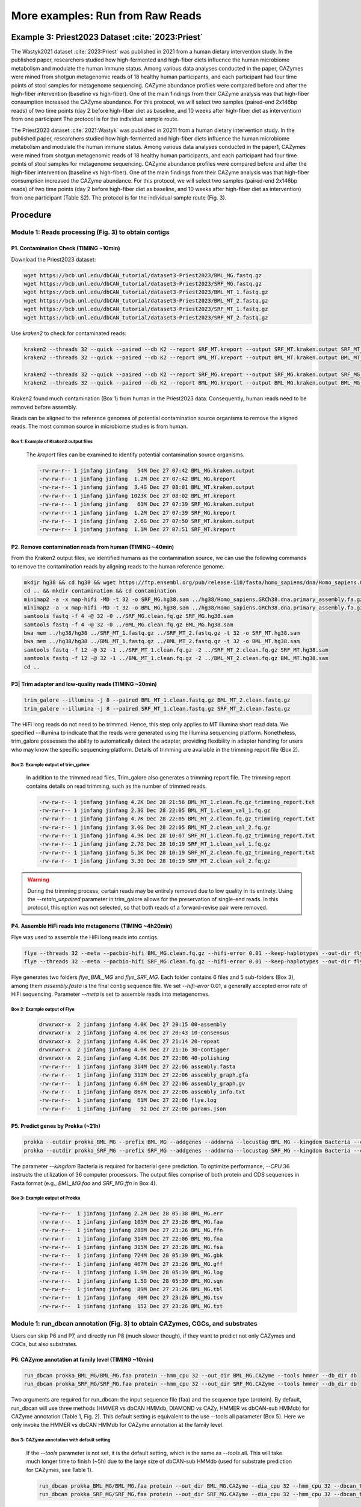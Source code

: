 More examples: Run from Raw Reads
=================================

.. _priest_2023:

Example 3: Priest2023 Dataset :cite:`2023:Priest`
-------------------------------------------------

The Wastyk2021 dataset :cite:`2023:Priest` was published in 2021 from a human dietary intervention study. In the published paper, researchers studied how high-fermented and high-fiber diets influence the human microbiome metabolism and modulate the human immune status.
Among various data analyses conducted in the paper,
CAZymes were mined from shotgun metagenomic reads of 18 healthy human participants, and each participant had four time points of stool samples for metagenome sequencing.
CAZyme abundance profiles were compared before and after the high-fiber intervention (baseline vs high-fiber). One of the main findings from their CAZyme analysis was that high-fiber consumption increased the CAZyme abundance.
For this protocol, we will select two samples (paired-end 2x146bp reads) of two time points (day 2 before high-fiber diet as baseline, and 10 weeks after high-fiber diet as intervention) from one participant
The protocol is for the individual sample route.


The Priest2023 dataset :cite:`2021:Wastyk` was published in 20211 from a human dietary intervention study. In the published paper, researchers studied how high-fermented and high-fiber diets influence the human microbiome metabolism and modulate the human immune status. Among various data analyses conducted in the paper1, CAZymes were mined from shotgun metagenomic reads of 18 healthy human participants, and each participant had four time points of stool samples for metagenome sequencing. CAZyme abundance profiles were compared before and after the high-fiber intervention (baseline vs high-fiber). One of the main findings from their CAZyme analysis was that high-fiber consumption increased the CAZyme abundance. For this protocol, we will select two samples (paired-end 2x146bp reads) of two time points (day 2 before high-fiber diet as baseline, and 10 weeks after high-fiber diet as intervention) from one participant (Table S2). The protocol is for the individual sample route (Fig. 3).

Procedure
---------

Module 1: Reads processing (Fig. 3) to obtain contigs
`````````````````````````````````````````````````````

P1. Contamination Check (TIMING ~10min)
^^^^^^^^^^^^^^^^^^^^^^^^^^^^^^^^^^^^^^^

Download the Priest2023 dataset:


.. code-block:: shell

    wget https://bcb.unl.edu/dbCAN_tutorial/dataset3-Priest2023/BML_MG.fastq.gz
    wget https://bcb.unl.edu/dbCAN_tutorial/dataset3-Priest2023/SRF_MG.fastq.gz
    wget https://bcb.unl.edu/dbCAN_tutorial/dataset3-Priest2023/BML_MT_1.fastq.gz
    wget https://bcb.unl.edu/dbCAN_tutorial/dataset3-Priest2023/BML_MT_2.fastq.gz
    wget https://bcb.unl.edu/dbCAN_tutorial/dataset3-Priest2023/SRF_MT_1.fastq.gz
    wget https://bcb.unl.edu/dbCAN_tutorial/dataset3-Priest2023/SRF_MT_2.fastq.gz

Use `kraken2` to check for contaminated reads:


.. code-block:: shell

    kraken2 --threads 32 --quick --paired --db K2 --report SRF_MT.kreport --output SRF_MT.kraken.output SRF_MT_1.fastq.gz SRF_MT_2.fastq.gz
    kraken2 --threads 32 --quick --paired --db K2 --report BML_MT.kreport --output BML_MT.kraken.output BML_MT_1.fastq.gz BML_MT_2.fastq.gz

    kraken2 --threads 32 --quick --paired --db K2 --report SRF_MG.kreport --output SRF_MG.kraken.output SRF_MG_1.fastq.gz SRF_MG_2.fastq.gz
    kraken2 --threads 32 --quick --paired --db K2 --report BML_MG.kreport --output BML_MG.kraken.output BML_MG_1.fastq.gz BML_MG_2.fastq.gz

Kraken2 found much contamination (Box 1) from human in the Priest2023 data. Consequently, human reads need to be removed before assembly.

Reads can be aligned to the reference genomes of potential contamination source organisms to remove the aligned reads. The most common source in microbiome studies is from human.

Box 1: Example of Kraken2 output files
~~~~~~~~~~~~~~~~~~~~~~~~~~~~~~~~~~~~~~~~~~~~~~~~~~~~~~~

    The `kreport` files can be examined to identify potential contamination source organisms.

    .. code-block:: shell

        -rw-rw-r-- 1 jinfang jinfang   54M Dec 27 07:42 BML_MG.kraken.output
        -rw-rw-r-- 1 jinfang jinfang  1.2M Dec 27 07:42 BML_MG.kreport
        -rw-rw-r-- 1 jinfang jinfang  3.4G Dec 27 08:01 BML_MT.kraken.output
        -rw-rw-r-- 1 jinfang jinfang 1023K Dec 27 08:02 BML_MT.kreport
        -rw-rw-r-- 1 jinfang jinfang   61M Dec 27 07:39 SRF_MG.kraken.output
        -rw-rw-r-- 1 jinfang jinfang  1.2M Dec 27 07:39 SRF_MG.kreport
        -rw-rw-r-- 1 jinfang jinfang  2.6G Dec 27 07:50 SRF_MT.kraken.output
        -rw-rw-r-- 1 jinfang jinfang  1.1M Dec 27 07:51 SRF_MT.kreport


P2. Remove contamination reads from human (TIMING ~40min)
^^^^^^^^^^^^^^^^^^^^^^^^^^^^^^^^^^^^^^^^^^^^^^^^^^^^^^^^^^^^^^^^^^^

From the Kraken2 output files, we identified humans as the contamination source, we can use the following commands to remove the contamination reads by aligning reads to the human reference genome.

.. code-block:: shell

    mkdir hg38 && cd hg38 && wget https://ftp.ensembl.org/pub/release-110/fasta/homo_sapiens/dna/Homo_sapiens.GRCh38.dna.primary_assembly.fa.gz
    cd .. && mkdir contamination && cd contamination
    minimap2 -a -x map-hifi -MD -t 32 -o SRF_MG.hg38.sam ../hg38/Homo_sapiens.GRCh38.dna.primary_assembly.fa.gz ../SRF_MG.fastq.gz
    minimap2 -a -x map-hifi -MD -t 32 -o BML_MG.hg38.sam ../hg38/Homo_sapiens.GRCh38.dna.primary_assembly.fa.gz ../BML_MG.fastq.gz
    samtools fastq -f 4 -@ 32 -0 ../SRF_MG.clean.fq.gz SRF_MG.hg38.sam
    samtools fastq -f 4 -@ 32 -0 ../BML_MG.clean.fq.gz BML_MG.hg38.sam
    bwa mem ../hg38/hg38 ../SRF_MT_1.fastq.gz ../SRF_MT_2.fastq.gz -t 32 -o SRF_MT.hg38.sam
    bwa mem ../hg38/hg38 ../BML_MT_1.fastq.gz ../BML_MT_2.fastq.gz -t 32 -o BML_MT.hg38.sam
    samtools fastq -f 12 -@ 32 -1 ../SRF_MT_1.clean.fq.gz -2 ../SRF_MT_2.clean.fq.gz SRF_MT.hg38.sam
    samtools fastq -f 12 -@ 32 -1 ../BML_MT_1.clean.fq.gz -2 ../BML_MT_2.clean.fq.gz BML_MT.hg38.sam
    cd ..

P3| Trim adapter and low-quality reads (TIMING ~20min)
^^^^^^^^^^^^^^^^^^^^^^^^^^^^^^^^^^^^^^^^^^^^^^^^^^^^^^^^^^^^^^^^^^^


.. code-block:: shell

    trim_galore --illumina -j 8 --paired BML_MT_1.clean.fastq.gz BML_MT_2.clean.fastq.gz
    trim_galore --illumina -j 8 --paired SRF_MT_1.clean.fastq.gz SRF_MT_2.clean.fastq.gz

The HiFi long reads do not need to be trimmed. Hence, this step only applies to MT illumina short read data. We specified --illumina to indicate that the reads were generated using the Illumina sequencing platform. Nonetheless, trim_galore possesses the ability to automatically detect the adapter, providing flexibility in adapter handling for users who may know the specific sequencing platform. Details of trimming are available in the trimming report file (Box 2).

Box 2: Example output of trim_galore
~~~~~~~~~~~~~~~~~~~~~~~~~~~~~~~~~~~~~~~~~~~~~~~~~~~~~~~
    In addition to the trimmed read files, Trim_galore also generates a trimming report file. The trimming report contains details on read trimming, such as the number of trimmed reads.

    .. code-block:: shell

        -rw-rw-r-- 1 jinfang jinfang 4.2K Dec 28 21:56 BML_MT_1.clean.fq.gz_trimming_report.txt
        -rw-rw-r-- 1 jinfang jinfang 2.3G Dec 28 22:05 BML_MT_1.clean_val_1.fq.gz
        -rw-rw-r-- 1 jinfang jinfang 4.7K Dec 28 22:05 BML_MT_2.clean.fq.gz_trimming_report.txt
        -rw-rw-r-- 1 jinfang jinfang 3.0G Dec 28 22:05 BML_MT_2.clean_val_2.fq.gz
        -rw-rw-r-- 1 jinfang jinfang 4.9K Dec 28 10:07 SRF_MT_1.clean.fq.gz_trimming_report.txt
        -rw-rw-r-- 1 jinfang jinfang 2.7G Dec 28 10:19 SRF_MT_1.clean_val_1.fq.gz
        -rw-rw-r-- 1 jinfang jinfang 5.1K Dec 28 10:19 SRF_MT_2.clean.fq.gz_trimming_report.txt
        -rw-rw-r-- 1 jinfang jinfang 3.3G Dec 28 10:19 SRF_MT_2.clean_val_2.fq.gz

.. warning::

    During the trimming process, certain reads may be entirely removed due to low quality in its entirety. Using the `--retain_unpaired` parameter in trim_galore allows for the preservation of single-end reads. In this protocol, this option was not selected, so that both reads of a forward-revise pair were removed.



P4. Assemble HiFi reads into metagenome (TIMING ~4h20min)
^^^^^^^^^^^^^^^^^^^^^^^^^^^^^^^^^^^^^^^^^^^^^^^^^^^^^^^^^^^^^^^^^^^

Flye was used to assemble the HiFi long reads into contigs.

.. code-block:: shell

    flye --threads 32 --meta --pacbio-hifi BML_MG.clean.fq.gz --hifi-error 0.01 --keep-haplotypes --out-dir flye_BML_MG
    flye --threads 32 --meta --pacbio-hifi SRF_MG.clean.fq.gz --hifi-error 0.01 --keep-haplotypes --out-dir flye_SRF_MG

Flye generates two folders `flye_BML_MG` and `flye_SRF_MG`. Each folder
contains 6 files and 5 sub-folders (Box 3), among them `assembly.fasta` is the final contig sequence file.
We set `--hifi-error` 0.01, a generally accepted error rate of HiFi sequencing.
Parameter `--meta` is set to assemble reads into metagenomes.

Box 3: Example output of Flye
~~~~~~~~~~~~~~~~~~~~~~~~~~~~~~~~~~~~~~~~~~~~~~~~~~~~~~~
    .. code-block:: shell

        drwxrwxr-x  2 jinfang jinfang 4.0K Dec 27 20:15 00-assembly
        drwxrwxr-x  2 jinfang jinfang 4.0K Dec 27 20:43 10-consensus
        drwxrwxr-x  2 jinfang jinfang 4.0K Dec 27 21:14 20-repeat
        drwxrwxr-x  2 jinfang jinfang 4.0K Dec 27 21:16 30-contigger
        drwxrwxr-x  2 jinfang jinfang 4.0K Dec 27 22:06 40-polishing
        -rw-rw-r--  1 jinfang jinfang 314M Dec 27 22:06 assembly.fasta
        -rw-rw-r--  1 jinfang jinfang 311M Dec 27 22:06 assembly_graph.gfa
        -rw-rw-r--  1 jinfang jinfang 6.6M Dec 27 22:06 assembly_graph.gv
        -rw-rw-r--  1 jinfang jinfang 867K Dec 27 22:06 assembly_info.txt
        -rw-rw-r--  1 jinfang jinfang  61M Dec 27 22:06 flye.log
        -rw-rw-r--  1 jinfang jinfang   92 Dec 27 22:06 params.json


P5. Predict genes by Prokka (~21h)
^^^^^^^^^^^^^^^^^^^^^^^^^^^^^^^^^^^^^^^^^^^^^^^^^^^^^^^^^^^^^^^^^^^

.. code-block:: shell

   prokka --outdir prokka_BML_MG --prefix BML_MG --addgenes --addmrna --locustag BML_MG --kingdom Bacteria --cpus 36 flye_BML_MG/assembly.fasta
   prokka --outdir prokka_SRF_MG --prefix SRF_MG --addgenes --addmrna --locustag SRF_MG --kingdom Bacteria --cpus 36 flye_SRF_MG/assembly.fasta

The parameter `--kingdom` Bacteria is required for bacterial gene prediction.
To optimize performance, `--CPU` 36 instructs the utilization of 36 computer processors.
The output files comprise of both protein and CDS sequences in Fasta format (e.g., `BML_MG.faa` and `SRF_MG.ffn` in Box 4).

Box 3: Example output of Prokka
~~~~~~~~~~~~~~~~~~~~~~~~~~~~~~~~~~~~~~~~~~~~~~~~~~~~~~~

    .. code-block:: shell

        -rw-rw-r--  1 jinfang jinfang 2.2M Dec 28 05:38 BML_MG.err
        -rw-rw-r--  1 jinfang jinfang 105M Dec 27 23:26 BML_MG.faa
        -rw-rw-r--  1 jinfang jinfang 288M Dec 27 23:26 BML_MG.ffn
        -rw-rw-r--  1 jinfang jinfang 314M Dec 27 22:06 BML_MG.fna
        -rw-rw-r--  1 jinfang jinfang 315M Dec 27 23:26 BML_MG.fsa
        -rw-rw-r--  1 jinfang jinfang 724M Dec 28 05:39 BML_MG.gbk
        -rw-rw-r--  1 jinfang jinfang 467M Dec 27 23:26 BML_MG.gff
        -rw-rw-r--  1 jinfang jinfang 1.9M Dec 28 05:39 BML_MG.log
        -rw-rw-r--  1 jinfang jinfang 1.5G Dec 28 05:39 BML_MG.sqn
        -rw-rw-r--  1 jinfang jinfang  89M Dec 27 23:26 BML_MG.tbl
        -rw-rw-r--  1 jinfang jinfang  40M Dec 27 23:26 BML_MG.tsv
        -rw-rw-r--  1 jinfang jinfang  152 Dec 27 23:26 BML_MG.txt


Module 1: run_dbcan annotation (Fig. 3) to obtain CAZymes, CGCs, and substrates
```````````````````````````````````````````````````````````````````````````````````````````````

Users can skip P6 and P7, and directly run P8 (much slower though), if they want to predict not only CAZymes and CGCs, but also substrates.

P6. CAZyme annotation at family level (TIMING ~10min)
^^^^^^^^^^^^^^^^^^^^^^^^^^^^^^^^^^^^^^^^^^^^^^^^^^^^^^^^^^^^^^^^^^^

.. code-block:: shell

   run_dbcan prokka_BML_MG/BML_MG.faa protein --hmm_cpu 32 --out_dir BML_MG.CAZyme --tools hmmer --db_dir db
   run_dbcan prokka_SRF_MG/SRF_MG.faa protein --hmm_cpu 32 --out_dir SRF_MG.CAZyme --tools hmmer --db_dir db

Two arguments are required for run_dbcan: the input sequence file (faa) and the sequence type (protein). By default, run_dbcan will use three methods (HMMER vs dbCAN HMMdb, DIAMOND vs CAZy, HMMER vs dbCAN-sub HMMdb) for CAZyme annotation (Table 1, Fig. 2). This default setting is equivalent to the use --tools all parameter (Box 5). Here we only invoke the HMMER vs dbCAN HMMdb for CAZyme annotation at the family level.


Box 3: CAZyme annotation with default setting
~~~~~~~~~~~~~~~~~~~~~~~~~~~~~~~~~~~~~~~~~~~~~~~~~~~~~~~

    If the `--tools` parameter is not set, it is the default setting, which is the same as `--tools` all.
    This will take much longer time to finish (~5h) due to the large size of dbCAN-sub HMMdb (used for substrate prediction for CAZymes, see Table 1).

    .. code-block:: shell

       run_dbcan prokka_BML_MG/BML_MG.faa protein --out_dir BML_MG.CAZyme --dia_cpu 32 --hmm_cpu 32 --dbcan_thread 32 --tools all
       run_dbcan prokka_SRF_MG/SRF_MG.faa protein --out_dir SRF_MG.CAZyme --dia_cpu 32 --hmm_cpu 32 --dbcan_thread 32 --tools all

    The sequence type can be protein, prok, meta. If the input sequence file contains metagenomic contig sequences (fna file),
    the sequence type has to be meta, and prodigal will be called to predict genes.

    .. code-block:: shell

        run_dbcan prokka_BML_MG/BML_MG.fna meta --out_dir BML_MG.CAZyme --dia_cpu 32 --hmm_cpu 32 --dbcan_thread 32
        run_dbcan prokka_SRF_MG/SRF_MG.fna meta --out_dir SRF_MG.CAZyme --dia_cpu 32 --hmm_cpu 32 --dbcan_thread 32

P7. CGC prediction (TIMING ~15 min)
^^^^^^^^^^^^^^^^^^^^^^^^^^^^^^^^^^^^^^^^^^^^^^^^^^^^^^^^^^^^^^^^^^^

The following commands will re-run run_dbcan to not only predict CAZymes but also CGCs with protein faa and gene location gff files.

.. code-block:: shell

    run_dbcan prokka_BML_MG/BML_MG.faa protein --tools hmmer --tf_cpu 32 --stp_cpu 32 -c prokka_BML_MG/BML_MG.gff --out_dir BML_MG.PUL --dia_cpu 32 --hmm_cpu 32
    run_dbcan prokka_SRF_MG/SRF_MG.faa protein --tools hmmer --tf_cpu 32 --stp_cpu 32 -c prokka_SRF_MG/SRF_MG.gff --out_dir SRF_MG.PUL --dia_cpu 32 --hmm_cpu 32

As mentioned above (Table 1, Fig. 2), CGC prediction is a featured function added into dbCAN2 in 2018.
To identify CGCs with the protein sequence type, a gene location file (gff) must be provided together.
If the input sequence type is prok or meta, meaning users only have contig fna files,
the CGC prediction can be activated by setting `-c cluster`.

.. warning::

    **CAUTION**

    If the users would like to create their own gff file (instead of using Prokka or Prodigal),
    it is important to make sure the value of ID attribute in the gff file matches the protein ID in the protein faa file.

    **Troubleshooting**

    If no result is found in CGC output file, it is most likely because the sequence IDs in gff file and faa file do not match.
    Another less likely reason is that the contigs are too short and fragmented and not suitable for CGC prediction.

P8. Substrate prediction for CAZymes and CGCs (TIMING ~5h)
^^^^^^^^^^^^^^^^^^^^^^^^^^^^^^^^^^^^^^^^^^^^^^^^^^^^^^^^^^^^^^^^^^^

The following commands will re-run run_dbcan to predict CAZymes, CGCs,
and their substrates with the `--cgc_substrate` parameter.

.. code-block:: shell

    run_dbcan prokka_BML_MG/BML_MG.faa protein --dbcan_thread 32 --tf_cpu 32 --stp_cpu 32 -c prokka_BML_MG/BML_MG.gff --cgc_substrate --hmm_cpu 32 --out_dir BML_MG.dbCAN --dia_cpu 32
    run_dbcan prokka_SRF_MG/SRF_MG.faa protein --dbcan_thread 32 --stp_cpu 32 -c prokka_SRF_MG/SRF_MG.gff --cgc_substrate --out_dir SRF_MG.dbCAN --dia_cpu 32 --hmm_cpu 32 --tf_cpu 32

.. warning::

    The above commands do not set the `--tools` parameter,
    which means all three methods for CAZyme annotation will be activated (Box 5).
    Because dbCAN-sub HMMdb (for CAZyme substrate prediction) is 200 times larger than dbCAN HMMdb,
    the runtime will be much longer. Users can specify `--tools` hmmer,
    so that the HMMER search against dbCAN-sub will be disabled.
    However, this will turn off the substrate prediction for CAZymes and CGCs based on CAZyme substrate majority voting.
    Consequently,
    the substrate prediction will be solely based on homology search against PULs in dbCAN-PUL (Fig. 1, Table 1).

.. code-block:: shell

    run_dbcan prokka_BML_MG/BML_MG.faa protein --tools hmmer --stp_cpu 32 -c prokka_BML_MG/BML_MG.gff --cgc_substrate --out_dir BML_MG.PUL.Sub --dia_cpu 32 --hmm_cpu 32 --tf_cpu 32
    run_dbcan prokka_SRF_MG/SRF_MG.faa protein --tools hmmer --stp_cpu 32 -c prokka_SRF_MG/SRF_MG.gff --cgc_substrate --out_dir SRF_MG.PUL.Sub --dia_cpu 32 --hmm_cpu 32 --tf_cpu 32

Box 6: Example output folder content of run_dbcan substrate prediction
~~~~~~~~~~~~~~~~~~~~~~~~~~~~~~~~~~~~~~~~~~~~~~~~~~~~~~~~~~~~~~~~~~~~~~~~~


    In the output directory (https://bcb.unl.edu/dbCAN_tutorial/dataset3-Priest2023/BML_MG.dbCAN/), a total of 17 files and 1 folder are generated:

    .. code-block:: shell

        -rw-rw-r--  1 jinfang jinfang  9.6M Dec 28 10:18 PUL_blast.out
        -rw-rw-r--  1 jinfang jinfang  1.8M Dec 28 10:18 CGC.faa
        -rw-rw-r--  1 jinfang jinfang   26M Dec 28 10:18 cgc.gff
        -rw-rw-r--  1 jinfang jinfang  450K Dec 28 10:18 cgc.out
        -rw-rw-r--  1 jinfang jinfang  212K Dec 28 10:18 cgc_standard.out
        -rw-rw-r--  1 jinfang jinfang 1005K Dec 28 10:18 cgc_standard.out.json
        -rw-rw-r--  1 jinfang jinfang  406K Dec 28 10:11 dbcan-sub.hmm.out
        -rw-rw-r--  1 jinfang jinfang  325K Dec 28 10:11 diamond.out
        -rw-rw-r--  1 jinfang jinfang  332K Dec 28 10:11 dtemp.out
        -rw-rw-r--  1 jinfang jinfang  220K Dec 28 10:11 hmmer.out
        -rw-rw-r--  1 jinfang jinfang  240K Dec 28 10:18 overview.txt
        -rw-rw-r--  1 jinfang jinfang  1.7M Dec 28 10:17 stp.out
        -rw-rw-r--  1 jinfang jinfang   17K Dec 28 10:18 substrate.out
        drwxrwxr-x  2 jinfang jinfang   12K Dec 28 10:19 synteny.pdf
        -rw-rw-r--  1 jinfang jinfang  293K Dec 28 10:13 tf-1.out
        -rw-rw-r--  1 jinfang jinfang  222K Dec 28 10:15 tf-2.out
        -rw-rw-r--  1 jinfang jinfang  1.7M Dec 28 10:17 tp.out
        -rw-rw-r--  1 jinfang jinfang  105M Dec 28 05:57 uniInput


Descriptions of Output Files:

    - ``PUL_blast.out``: BLAST results between CGCs and PULs.
    - ``CGC.faa``: CGC Fasta sequences.
    - ``cgc.gff``: reformatted from the user input gff file by marking CAZymes, TFs, TCs, and STPs.
    - ``cgc.out``: raw output of CGC predictions.

Each entry in cgc.out includes:

  1.	CGC_id: CGC1
  2.	type: CAZyme
  3.	contig_id: contig_10157
  4.	gene_id: BML_MG_01992
  5.	start: 33003
  6.	end: 36077
  7.	strand: +
  8.	annotation: GH2

Explanation: the gene BML_MG_01992 encodes a GH2 CAZyme in the CGC1 of the contig contig_10157. CGC1 also has other genes, which are provided in other rows. BML_MG_01992 is on the positive strand of contig_10157 from 33003 to 36077. The type can be one of the four signature gene types (CAZymes, TCs, TFs, STPs) or the null type (not annotated as one of the four signature genes).

`cgc_standard.out.json`: JSON format of cgc_standard.out.
`dbcan-sub.hmm.out`: HMMER search result against dbCAN-sub HMMdb, including a column with CAZyme substrates extracted from fam-substrate-mapping-08012023.tsv.
`diamond.out`: DIAMOND search result against the CAZy annotated protein sequences (CAZyDB.07262023.fa).
`dtemp.out`: temporary file.
`hmmer.out`: HMMER search result against dbCAN HMMdb.
`overview.txt`: summary of CAZyme annotation from three methods in TSV format. An example row has the following columns:
1.	Gene_ID: BML_MG_01761
2.	EC#: 2.4.99.-:5
3.	dbCAN: GT112(19-370)
4.	dbCAN_sub: GT112_e0
5.	DIAMOND: GT112
6.	#ofTools: 3
Explanation: the protein BML_MG_01761 is annotated by 3 tools to be a CAZyme: (1) GT112 (CAZy defined family GT112) by HMMER vs dbCAN HMMdb with a domain range from aa position 19 to 370, (2) GT112_e0 (eCAMI defined subfamily e0; e indicates it is from eCAMI not CAZy) by HMMER vs dbCAN-sub HMMdb (derived from eCAMI subfamilies), and (3) GT112 by DIAMOND vs CAZy annotated protein sequences. The second column 2.4.99.-:5 is extracted from eCAMI, meaning that the eCAMI subfamily GT112_e0 contains 5 member proteins which have an EC 2.4.99.- according to CAZy. In most cases, the 3 tools will have the same CAZyme family assignment. When they give different assignment. We recommend a preference order: dbCAN > eCAMI/dbCAN-sub > DIAMOND. See our dbCAN2 paper2, dbCAN3 paper3, and eCAMI4 for more details.
Note: If users invoked the --use_signalP parameter when running run_dbcan, there will be an additional column called signal in the overview.txt.
stp.out: HMMER search result against the MiST5 compiled signal transduction protein HMMs from Pfam.
tf-1.out: HMMER search result against the DBD6 compiled transcription factor HMMs from Pfam 7.
tf-2.out: HMMER search result against the DBD compiled transcription factor HMMs from Superfamily 8.
tp.out: DIAMOND search result against the TCDB 9 annotated protein sequences.
substrate.out: summary of substrate prediction results for CGCs in TSV format from two approaches3 (dbCAN-PUL blast search and dbCAN-sub majority voting). An example row has the following columns:
1.	CGC_ID: contig_10778|CGC2
2.	Best hit PUL_ID in dbCAN-PUL: PUL0400
3.	Substrate of the hit PUL: alginate
4.	Sum of bitscores for homologous gene pairs between CGC and PUL: 851.0
5.	Types of homologous gene pairs: CAZyme-CAZyme;CAZyme-CAZyme;CAZyme-CAZyme;CAZyme-CAZyme
6.	Substrate predicted by majority voting of CAZymes in CGC: alginate
7.	Voting score: 2.0
Explanation: The CGC2 of contig_10778 has its best hit PUL0400 (from PUL_blast.out) with alginate as substrate (from dbCAN-PUL_12-12-2023.xlsx). Four signature genes are matched between contig_10778|CGC2 and PUL0400 (from PUL_blast.out): all the four are CAZymes. The sum of blast bitscores of the 4 homologous pairs (CAZyme-CAZyme;CAZyme-CAZyme;CAZyme-CAZyme;CAZyme-CAZyme) is 851.0. Hence, the substrate of contig_10778|CGC2 is predicted to be alginate according to dbCAN-PUL blast search. The last two columns are based on the dbCAN-sub result (dbcan-sub.hmm.out), according to which two CAZymes in contig_10778|CGC2 are predicted to have alginate substrate. The voting score is thus 2.0, so that according to the majority voting rule, contig_10778|CGC2 is predicted to have an alginate substrate.
Note: for many CGCs, only one of the two approaches produces substrate prediction. In some cases, the two approaches produce different substrate assignments. We recommend a preference order: dbCAN-PUL blast search > dbCAN-sub majority voting. See our dbCAN3 paper3 for more details.
synteny.pdf: a folder with syntenic block alignment plots between all CGCs and PULs.
uniInput: renamed Fasta file from input protein sequence file.

